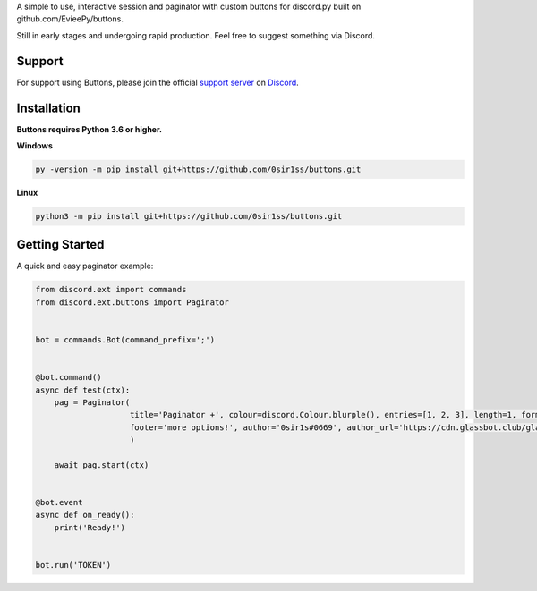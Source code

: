 A simple to use, interactive session and paginator with custom buttons for discord.py built on github.com/EvieePy/buttons.
    
Still in early stages and undergoing rapid production. Feel free to suggest something via Discord.

Support
---------------------------
For support using Buttons, please join the official `support server
<https://discord.gg/9R87syXpZN>`_ on `Discord <https://discordapp.com/>`_.


Installation
---------------------------
**Buttons requires Python 3.6 or higher.**

**Windows**

.. code:: sh

    py -version -m pip install git+https://github.com/0sir1ss/buttons.git

**Linux**

.. code:: sh

    python3 -m pip install git+https://github.com/0sir1ss/buttons.git

Getting Started
----------------------------
A quick and easy paginator example:

.. code:: py3

    from discord.ext import commands
    from discord.ext.buttons import Paginator


    bot = commands.Bot(command_prefix=';')


    @bot.command()
    async def test(ctx):
        pag = Paginator(
                        title='Paginator +', colour=discord.Colour.blurple(), entries=[1, 2, 3], length=1, format='**',
                        footer='more options!', author='0sir1s#0669', author_url='https://cdn.glassbot.club/glass.png'
                        )

        await pag.start(ctx)


    @bot.event
    async def on_ready():
        print('Ready!')


    bot.run('TOKEN')



